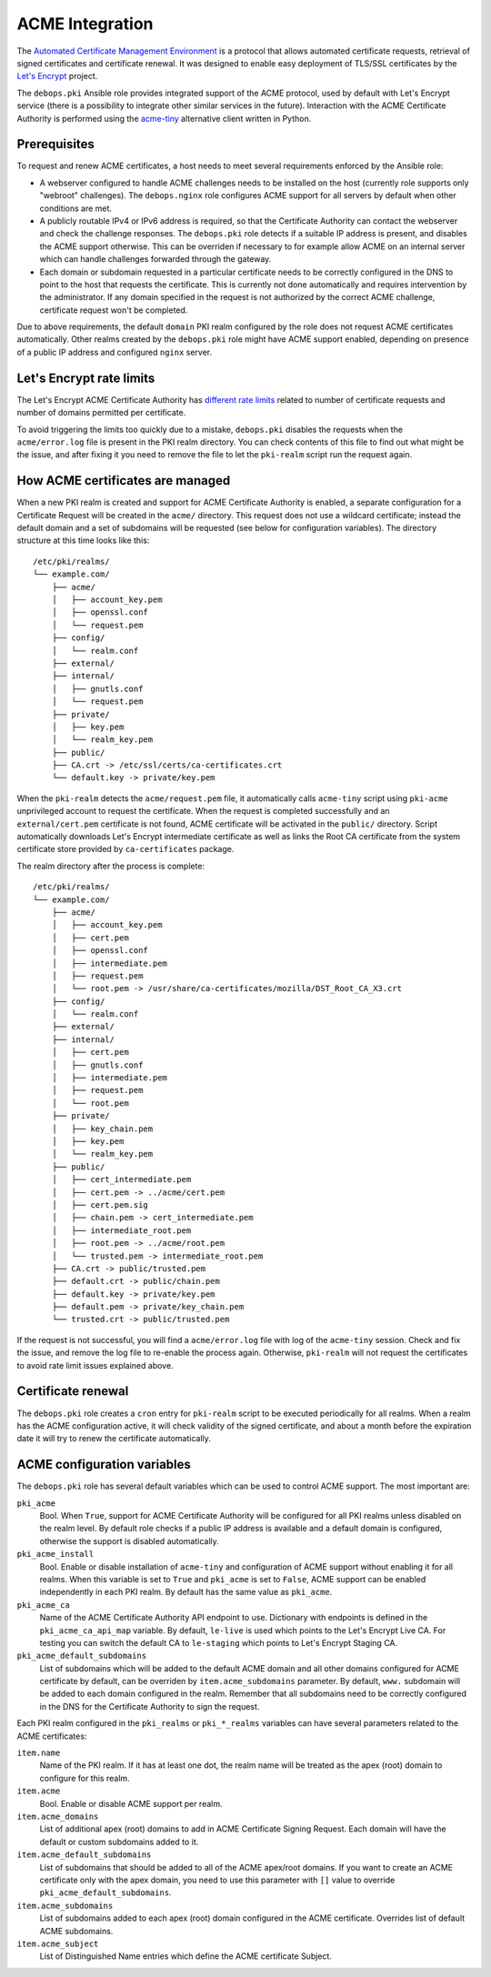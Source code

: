 .. _acme_integration:

ACME Integration
================

The `Automated Certificate Management Environment <https://en.wikipedia.org/wiki/Automated_Certificate_Management_Environment>`_
is a protocol that allows automated certificate requests, retrieval of signed
certificates and certificate renewal. It was designed to enable easy deployment
of TLS/SSL certificates by the `Let's Encrypt <https://letsencrypt.org/>`_
project.

The ``debops.pki`` Ansible role provides integrated support of the ACME
protocol, used by default with Let's Encrypt service (there is a possibility to
integrate other similar services in the future). Interaction with the ACME
Certificate Authority is performed using the `acme-tiny <https://github.com/diafygi/acme-tiny>`_
alternative client written in Python.

Prerequisites
-------------

To request and renew ACME certificates, a host needs to meet several
requirements enforced by the Ansible role:

- A webserver configured to handle ACME challenges needs to be installed on the
  host (currently role supports only "webroot" challenges). The
  ``debops.nginx`` role configures ACME support for all servers by default when
  other conditions are met.

- A publicly routable IPv4 or IPv6 address is required, so that the Certificate
  Authority can contact the webserver and check the challenge responses. The
  ``debops.pki`` role detects if a suitable IP address is present, and disables
  the ACME support otherwise. This can be overriden if necessary to for example
  allow ACME on an internal server which can handle challenges forwarded
  through the gateway.

- Each domain or subdomain requested in a particular certificate needs to be
  correctly configured in the DNS to point to the host that requests the
  certificate. This is currently not done automatically and requires
  intervention by the administrator. If any domain specified in the request is
  not authorized by the correct ACME challenge, certificate request won't be
  completed.

Due to above requirements, the default ``domain`` PKI realm configured by the
role does not request ACME certificates automatically. Other realms created by
the ``debops.pki`` role might have ACME support enabled, depending on presence
of a public IP address and configured ``nginx`` server.

Let's Encrypt rate limits
-------------------------

The Let's Encrypt ACME Certificate Authority has `different rate limits <https://community.letsencrypt.org/t/rate-limits-for-lets-encrypt/6769>`_
related to number of certificate requests and number of domains permitted per
certificate.

To avoid triggering the limits too quickly due to a mistake, ``debops.pki``
disables the requests when the ``acme/error.log`` file is present in the PKI
realm directory. You can check contents of this file to find out what might be
the issue, and after fixing it you need to remove the file to let the
``pki-realm`` script run the request again.

How ACME certificates are managed
---------------------------------

When a new PKI realm is created and support for ACME Certificate Authority is
enabled, a separate configuration for a Certificate Request will be created in
the ``acme/`` directory. This request does not use a wildcard certificate;
instead the default domain and a set of subdomains will be requested (see below
for configuration variables). The directory structure at this time looks like
this::

    /etc/pki/realms/
    └── example.com/
        ├── acme/
        │   ├── account_key.pem
        │   ├── openssl.conf
        │   └── request.pem
        ├── config/
        │   └── realm.conf
        ├── external/
        ├── internal/
        │   ├── gnutls.conf
        │   └── request.pem
        ├── private/
        │   ├── key.pem
        │   └── realm_key.pem
        ├── public/
        ├── CA.crt -> /etc/ssl/certs/ca-certificates.crt
        └── default.key -> private/key.pem

When the ``pki-realm`` detects the ``acme/request.pem`` file, it automatically
calls ``acme-tiny`` script using ``pki-acme`` unprivileged account to request
the certificate. When the request is completed successfully and an
``external/cert.pem`` certificate is not found, ACME certificate will be
activated in the ``public/`` directory. Script automatically downloads Let's
Encrypt intermediate certificate as well as links the Root CA certificate from
the system certificate store provided by ``ca-certificates`` package.

The realm directory after the process is complete::

    /etc/pki/realms/
    └── example.com/
        ├── acme/
        │   ├── account_key.pem
        │   ├── cert.pem
        │   ├── openssl.conf
        │   ├── intermediate.pem
        │   ├── request.pem
        │   └── root.pem -> /usr/share/ca-certificates/mozilla/DST_Root_CA_X3.crt
        ├── config/
        │   └── realm.conf
        ├── external/
        ├── internal/
        │   ├── cert.pem
        │   ├── gnutls.conf
        │   ├── intermediate.pem
        │   ├── request.pem
        │   └── root.pem
        ├── private/
        │   ├── key_chain.pem
        │   ├── key.pem
        │   └── realm_key.pem
        ├── public/
        │   ├── cert_intermediate.pem
        │   ├── cert.pem -> ../acme/cert.pem
        │   ├── cert.pem.sig
        │   ├── chain.pem -> cert_intermediate.pem
        │   ├── intermediate_root.pem
        │   ├── root.pem -> ../acme/root.pem
        │   └── trusted.pem -> intermediate_root.pem
        ├── CA.crt -> public/trusted.pem
        ├── default.crt -> public/chain.pem
        ├── default.key -> private/key.pem
        ├── default.pem -> private/key_chain.pem
        └── trusted.crt -> public/trusted.pem

If the request is not successful, you will find a ``acme/error.log`` file with
log of the ``acme-tiny`` session. Check and fix the issue, and remove the log
file to re-enable the process again. Otherwise, ``pki-realm`` will not request
the certificates to avoid rate limit issues explained above.

Certificate renewal
-------------------

The ``debops.pki`` role creates a ``cron`` entry for ``pki-realm`` script to be
executed periodically for all realms. When a realm has the ACME configuration
active, it will check validity of the signed certificate, and about a month
before the expiration date it will try to renew the certificate automatically.

ACME configuration variables
----------------------------

The ``debops.pki`` role has several default variables which can be used to
control ACME support. The most important are:

``pki_acme``
  Bool. When ``True``, support for ACME Certificate Authority will be
  configured for all PKI realms unless disabled on the realm level. By default
  role checks if a public IP address is available and a default domain is
  configured, otherwise the support is disabled automatically.

``pki_acme_install``
  Bool. Enable or disable installation of ``acme-tiny`` and configuration of
  ACME support without enabling it for all realms. When this variable is set to
  ``True`` and ``pki_acme`` is set to ``False``, ACME support can be enabled
  independently in each PKI realm. By default has the same value as
  ``pki_acme``.

``pki_acme_ca``
  Name of the ACME Certificate Authority API endpoint to use. Dictionary with
  endpoints is defined in the ``pki_acme_ca_api_map`` variable. By default,
  ``le-live`` is used which points to the Let's Encrypt Live CA. For testing
  you can switch the default CA to ``le-staging`` which points to Let's Encrypt
  Staging CA.

``pki_acme_default_subdomains``
  List of subdomains which will be added to the default ACME domain and all
  other domains configured for ACME certificate by default, can be overriden by
  ``item.acme_subdomains`` parameter. By default, ``www.`` subdomain will be
  added to each domain configured in the realm. Remember that all subdomains
  need to be correctly configured in the DNS for the Certificate Authority to
  sign the request.

Each PKI realm configured in the ``pki_realms`` or ``pki_*_realms`` variables
can have several parameters related to the ACME certificates:

``item.name``
  Name of the PKI realm. If it has at least one dot, the realm name will be
  treated as the apex (root) domain to configure for this realm.

``item.acme``
  Bool. Enable or disable ACME support per realm.

``item.acme_domains``
  List of additional apex (root) domains to add in ACME Certificate Signing
  Request. Each domain will have the default or custom subdomains added to it.

``item.acme_default_subdomains``
  List of subdomains that should be added to all of the ACME apex/root domains.
  If you want to create an ACME certificate only with the apex domain, you need
  to use this parameter with ``[]`` value to override
  ``pki_acme_default_subdomains``.

``item.acme_subdomains``
  List of subdomains added to each apex (root) domain configured in the ACME
  certificate. Overrides list of default ACME subdomains.

``item.acme_subject``
  List of Distinguished Name entries which define the ACME certificate Subject.

